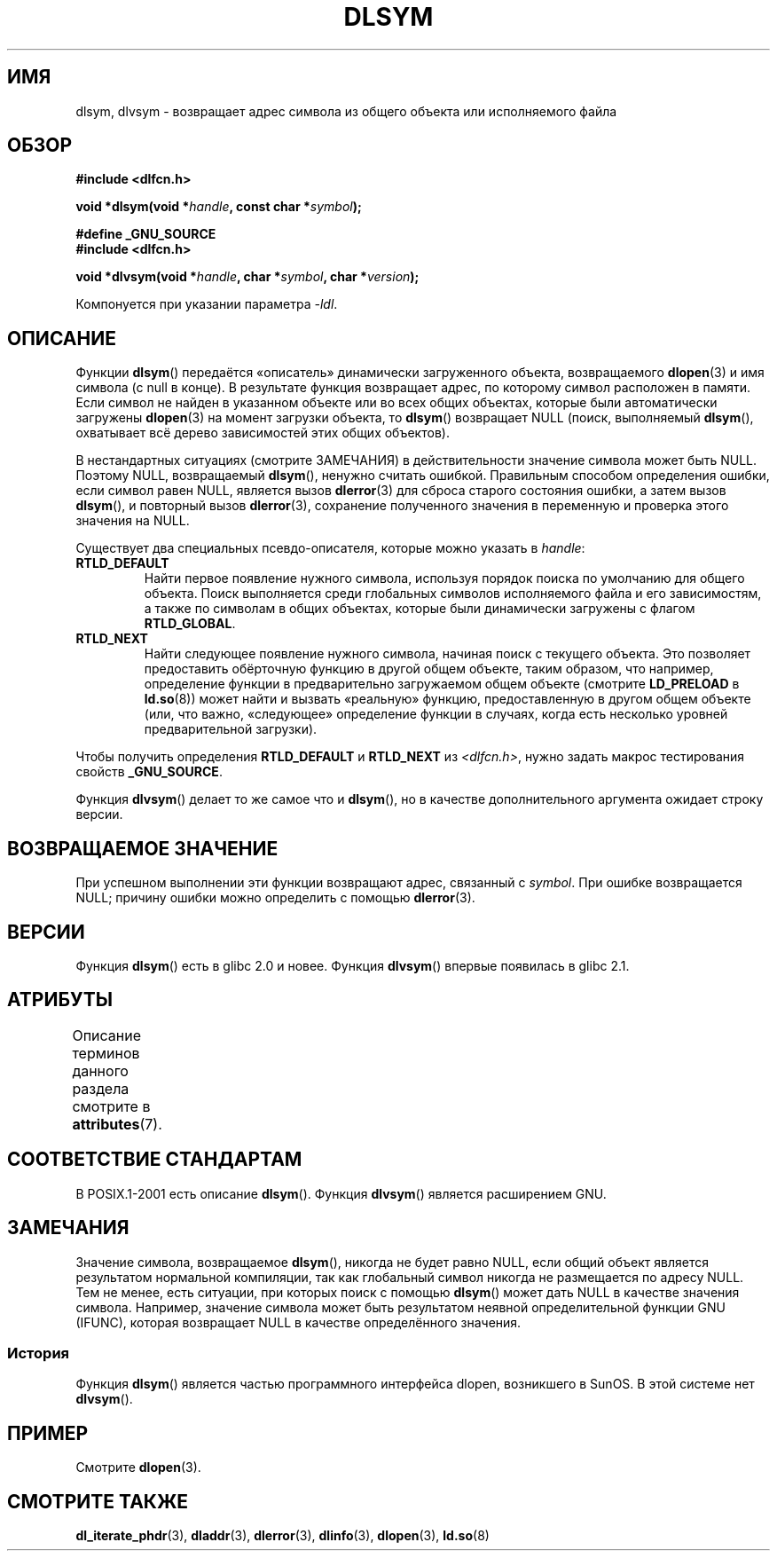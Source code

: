 .\" -*- mode: troff; coding: UTF-8 -*-
.\" Copyright 1995 Yggdrasil Computing, Incorporated.
.\" and Copyright 2003, 2015 Michael Kerrisk <mtk.manpages@gmail.com>
.\"
.\" %%%LICENSE_START(GPLv2+_DOC_FULL)
.\" This is free documentation; you can redistribute it and/or
.\" modify it under the terms of the GNU General Public License as
.\" published by the Free Software Foundation; either version 2 of
.\" the License, or (at your option) any later version.
.\"
.\" The GNU General Public License's references to "object code"
.\" and "executables" are to be interpreted as the output of any
.\" document formatting or typesetting system, including
.\" intermediate and printed output.
.\"
.\" This manual is distributed in the hope that it will be useful,
.\" but WITHOUT ANY WARRANTY; without even the implied warranty of
.\" MERCHANTABILITY or FITNESS FOR A PARTICULAR PURPOSE.  See the
.\" GNU General Public License for more details.
.\"
.\" You should have received a copy of the GNU General Public
.\" License along with this manual; if not, see
.\" <http://www.gnu.org/licenses/>.
.\" %%%LICENSE_END
.\"
.\"*******************************************************************
.\"
.\" This file was generated with po4a. Translate the source file.
.\"
.\"*******************************************************************
.TH DLSYM 3 2019\-03\-06 Linux "Руководство программиста Linux"
.SH ИМЯ
dlsym, dlvsym \- возвращает адрес символа из общего объекта или исполняемого
файла
.SH ОБЗОР
\fB#include <dlfcn.h>\fP
.PP
\fBvoid *dlsym(void *\fP\fIhandle\fP\fB, const char *\fP\fIsymbol\fP\fB);\fP
.PP
\fB#define _GNU_SOURCE\fP
.br
\fB#include <dlfcn.h>\fP
.PP
\fBvoid *dlvsym(void *\fP\fIhandle\fP\fB, char *\fP\fIsymbol\fP\fB, char
*\fP\fIversion\fP\fB);\fP
.PP
Компонуется при указании параметра \fI\-ldl\fP.
.SH ОПИСАНИЕ
Функции \fBdlsym\fP() передаётся «описатель» динамически загруженного объекта,
возвращаемого \fBdlopen\fP(3) и имя символа (с null в конце). В результате
функция возвращает адрес, по которому символ расположен в памяти. Если
символ не найден в указанном объекте или во всех общих объектах, которые
были автоматически загружены \fBdlopen\fP(3) на момент загрузки объекта, то
\fBdlsym\fP() возвращает NULL (поиск, выполняемый \fBdlsym\fP(), охватывает всё
дерево зависимостей этих общих объектов).
.PP
В нестандартных ситуациях (смотрите ЗАМЕЧАНИЯ) в действительности значение
символа может быть NULL. Поэтому NULL, возвращаемый \fBdlsym\fP(), ненужно
считать ошибкой. Правильным способом определения ошибки, если символ равен
NULL, является вызов \fBdlerror\fP(3) для сброса старого состояния ошибки, а
затем вызов \fBdlsym\fP(), и повторный вызов \fBdlerror\fP(3), сохранение
полученного значения в переменную и проверка этого значения на NULL.
.PP
Существует два специальных псевдо\-описателя, которые можно указать в
\fIhandle\fP:
.TP 
\fBRTLD_DEFAULT\fP
Найти первое появление нужного символа, используя порядок поиска по
умолчанию для общего объекта. Поиск выполняется среди глобальных символов
исполняемого файла и его зависимостям, а также по символам в общих объектах,
которые были динамически загружены с флагом \fBRTLD_GLOBAL\fP.
.TP 
\fBRTLD_NEXT\fP
Найти следующее появление нужного символа, начиная поиск с текущего
объекта. Это позволяет предоставить обёрточную функцию в другой общем
объекте, таким образом, что например, определение функции в предварительно
загружаемом общем объекте (смотрите \fBLD_PRELOAD\fP в \fBld.so\fP(8)) может найти
и вызвать «реальную» функцию, предоставленную в другом общем объекте (или,
что важно, «следующее» определение функции в случаях, когда есть несколько
уровней предварительной загрузки).
.PP
Чтобы получить определения \fBRTLD_DEFAULT\fP и \fBRTLD_NEXT\fP из
\fI<dlfcn.h>\fP, нужно задать макрос тестирования свойств
\fB_GNU_SOURCE\fP.
.PP
.PP
Функция \fBdlvsym\fP() делает то же самое что и \fBdlsym\fP(), но в качестве
дополнительного аргумента ожидает строку версии.
.SH "ВОЗВРАЩАЕМОЕ ЗНАЧЕНИЕ"
При успешном выполнении эти функции возвращают адрес, связанный с
\fIsymbol\fP. При ошибке возвращается NULL; причину ошибки можно определить с
помощью \fBdlerror\fP(3).
.SH ВЕРСИИ
Функция \fBdlsym\fP() есть в glibc 2.0 и новее. Функция \fBdlvsym\fP() впервые
появилась в glibc 2.1.
.SH АТРИБУТЫ
Описание терминов данного раздела смотрите в \fBattributes\fP(7).
.TS
allbox;
lb lb lb
l l l.
Интерфейс	Атрибут	Значение
T{
\fBdlsym\fP(),
\fBdlvsym\fP()
T}	Безвредность в нитях	MT\-Safe
.TE
.SH "СООТВЕТСТВИЕ СТАНДАРТАМ"
В POSIX.1\-2001 есть описание \fBdlsym\fP(). Функция \fBdlvsym\fP() является
расширением GNU.
.SH ЗАМЕЧАНИЯ
.\"
Значение символа, возвращаемое \fBdlsym\fP(), никогда не будет равно NULL, если
общий объект является результатом нормальной компиляции, так как глобальный
символ никогда не размещается по адресу NULL. Тем не менее, есть ситуации,
при которых поиск с помощью \fBdlsym\fP() может дать NULL в качестве значения
символа. Например, значение символа может быть результатом неявной
определительной функции GNU (IFUNC), которая возвращает NULL в качестве
определённого значения.
.SS История
Функция \fBdlsym\fP() является частью программного интерфейса dlopen,
возникшего в SunOS. В этой системе нет \fBdlvsym\fP().
.SH ПРИМЕР
Смотрите \fBdlopen\fP(3).
.SH "СМОТРИТЕ ТАКЖЕ"
\fBdl_iterate_phdr\fP(3), \fBdladdr\fP(3), \fBdlerror\fP(3), \fBdlinfo\fP(3),
\fBdlopen\fP(3), \fBld.so\fP(8)
